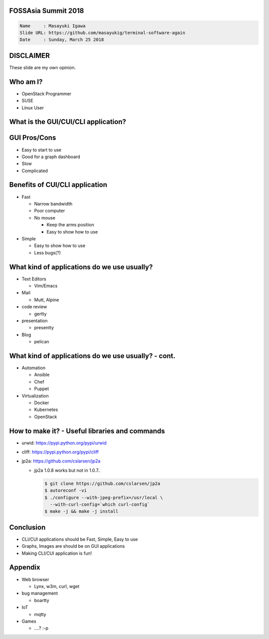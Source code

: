 FOSSAsia Summit 2018
====================

.. figlet:: CUI/CLI Software Again

.. code:: yaml

     Name     : Masayuki Igawa
     Slide URL: https://github.com/masayukig/terminal-software-again
     Date     : Sunday, March 25 2018

.. Most of the people really like webUI and/or smartphone UI. We think
   they are really fancy and cool. However, it sometimes requires
   complicated operation with a mouse, swipe and taps. Moreover, it's
   really hard to tell the operation to the others. We need a lot of
   screenshots to do that. Instead of that, there are a lot of CUI/CLI
   tools as alternatives. They are really simple but powerful and
   fast. In this session, audience can see the benefit of CUI/CLI
   tools. As a developer, GUI is really hard to make a fancy and modern
   design software. We actually have a lot of options not only GUI
   applications but also CUI/CLI applications.

   I really love CUI/CLI applications recently. Because it's fast,
   lightweight and can be operated with only a keyboard not mouse. In
   this talk, I'll give ...

DISCLAIMER
==========

| These slide are my own opinion.


Who am I?
=========

.. container:: progressive

   * OpenStack Programmer
   * SUSE
   * Linux User

What is the GUI/CUI/CLI application?
====================================




GUI Pros/Cons
====================================

.. container:: progressive

   * Easy to start to use
   * Good for a graph dashboard
   * Slow
   * Complicated

Benefits of CUI/CLI application
====================================

.. container:: progressive

   * Fast

     * Narrow bandwidth
     * Poor computer
     * No mouse

       * Keep the arms position
       * Easy to show how to use
   * Simple

     * Easy to show how to use
     * Less bugs(?)

What kind of applications do we use usually?
============================================

.. container:: progressive

   * Text Editors

     * Vim/Emacs
   * Mail

     * Mutt, Alpine
   * code review

     * gertty
   * presentation

     * presentty
   * Blog

     * pelican

What kind of applications do we use usually? - cont.
====================================================

.. container:: progressive

   * Automation

     * Ansible
     * Chef
     * Puppet
   * Virtualization

     * Docker
     * Kubernetes
     * OpenStack

How to make it? - Useful libraries and commands
===============================================

* urwid: https://pypi.python.org/pypi/urwid
* cliff: https://pypi.python.org/pypi/cliff
* jp2a: https://github.com/cslarsen/jp2a

  * jp2a 1.0.8 works but not in 1.0.7..

    .. code:: bash

       $ git clone https://github.com/cslarsen/jp2a
       $ autoreconf -vi
       $ ./configure --with-jpeg-prefix=/usr/local \
         --with-curl-config=`which curl-config`
       $ make -j && make -j install

Conclusion
==========

.. container:: progressive

   * CLI/CUI applications should be Fast, Simple, Easy to use
   * Graphs, Images are should be on GUI applications
   * Making CLI/CUI application is fun!

Appendix
========

* Web browser

  * Lynx, w3m, curl, wget

* bug management

  * boartty

* IoT

  * mqtty

* Games

  * ....? :-p


